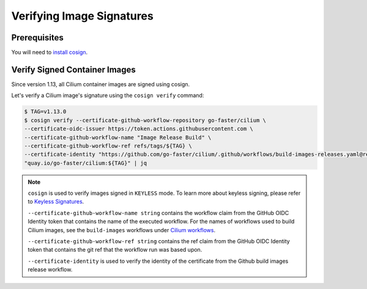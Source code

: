 .. only:: not (epub or latex or html)

    WARNING: You are looking at unreleased Cilium documentation.
    Please use the official rendered version released here:
    https://docs.cilium.io

.. _verify_image_signatures:

**************************
Verifying Image Signatures
**************************

Prerequisites
=============

You will need to `install cosign`_.

.. _`install cosign`: https://docs.sigstore.dev/cosign/installation/

Verify Signed Container Images
==============================

Since version 1.13, all Cilium container images are signed using cosign.

Let's verify a Cilium image's signature using the ``cosign verify`` command:

.. code-block:: shell-session

    $ TAG=v1.13.0
    $ cosign verify --certificate-github-workflow-repository go-faster/cilium \
    --certificate-oidc-issuer https://token.actions.githubusercontent.com \
    --certificate-github-workflow-name "Image Release Build" \
    --certificate-github-workflow-ref refs/tags/${TAG} \
    --certificate-identity "https://github.com/go-faster/cilium/.github/workflows/build-images-releases.yaml@refs/tags/${TAG}" \
    "quay.io/go-faster/cilium:${TAG}" | jq
    

.. note::

    ``cosign`` is used to verify images signed in ``KEYLESS`` mode. To learn
    more about keyless signing, please refer to `Keyless Signatures`_.
    
    ``--certificate-github-workflow-name string`` contains the workflow claim 
    from the GitHub OIDC Identity token that contains the name of the executed 
    workflow. For the names of workflows used to build Cilium images, see the 
    ``build-images`` workflows under `Cilium workflows`_.
    
    ``--certificate-github-workflow-ref string`` contains the ref claim from 
    the GitHub OIDC Identity token that contains the git ref that the workflow 
    run was based upon.

    ``--certificate-identity`` is used to verify the identity of the certificate
    from the Github build images release workflow.
    

.. _`Keyless Signatures`: https://docs.sigstore.dev/cosign/keyless/
.. _`Cilium workflows`: https://github.com/go-faster/cilium/tree/master/.github/workflows
